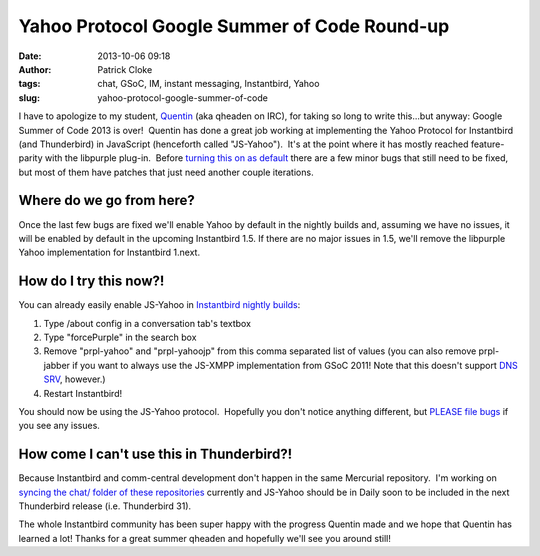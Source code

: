 Yahoo Protocol Google Summer of Code Round-up
#############################################
:date: 2013-10-06 09:18
:author: Patrick Cloke
:tags: chat, GSoC, IM, instant messaging, Instantbird, Yahoo
:slug: yahoo-protocol-google-summer-of-code

I have to apologize to my student, `Quentin`_ (aka qheaden on IRC),
for taking so long to write this...but anyway: Google Summer of Code
2013 is over!  Quentin has done a great job working at implementing the
Yahoo Protocol for Instantbird (and Thunderbird) in JavaScript
(henceforth called "JS-Yahoo").  It's at the point where it has mostly
reached feature-parity with the libpurple plug-in.  Before `turning this
on as default`_ there are a few minor bugs that still need to be fixed,
but most of them have patches that just need another couple iterations.

Where do we go from here?
=========================

Once the last few bugs are fixed we'll enable Yahoo by default in the nightly
builds and, assuming we have no issues, it will be enabled by default in the
upcoming Instantbird 1.5. If there are no major issues in 1.5, we'll remove the
libpurple Yahoo implementation for Instantbird 1.next.

How do I try this now?!
=======================

You can already easily enable JS-Yahoo in `Instantbird nightly builds`_:

#. Type /about config in a conversation tab's textbox
#. Type "forcePurple" in the search box
#. Remove "prpl-yahoo" and "prpl-yahoojp" from this comma separated list
   of values (you can also remove prpl-jabber if you want to always use
   the JS-XMPP implementation from GSoC 2011! Note that this doesn't
   support `DNS SRV`_, however.)
#. Restart Instantbird!

You should now be using the JS-Yahoo protocol.  Hopefully you don't
notice anything different, but `PLEASE file bugs`_ if you see any
issues.

How come I can't use this in Thunderbird?!
==========================================

Because Instantbird and comm-central development don't happen in the same
Mercurial repository.  I'm working on `syncing the chat/ folder of these
repositories`_ currently and JS-Yahoo should be in Daily soon to be
included in the next Thunderbird release (i.e. Thunderbird 31).

The whole Instantbird community has been super happy with the progress
Quentin made and we hope that Quentin has learned a lot! Thanks for a
great summer qheaden and hopefully we'll see you around still!

.. _Quentin: http://phaseshiftsoftware.com/blog/
.. _turning this on as default: https://bugzilla.instantbird.org/show_bug.cgi?id=2135
.. _Instantbird nightly builds: http://nightly.instantbird.im/
.. _DNS SRV: https://bugzilla.mozilla.org/show_bug.cgi?id=14328
.. _PLEASE file bugs: https://bugzilla.instantbird.org/
.. _syncing the chat/ folder of these repositories: https://bugzilla.mozilla.org/show_bug.cgi?id=920801
